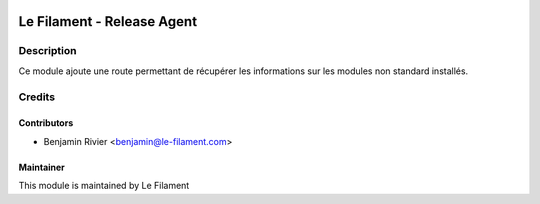 .. image:: https://img.shields.io/badge/licence-AGPL--3-blue.svg
   :target: http://www.gnu.org/licenses/agpl.html
   :alt: License: AGPL-3


===========================
Le Filament - Release Agent
===========================

Description
===========

Ce module ajoute une route permettant de récupérer les informations sur les modules non standard installés.


Credits
=======

Contributors
------------

* Benjamin Rivier <benjamin@le-filament.com>


Maintainer
----------

.. image:: https://le-filament.com/img/logo-lefilament.png
   :alt: Le Filament
   :target: https://le-filament.com

This module is maintained by Le Filament
